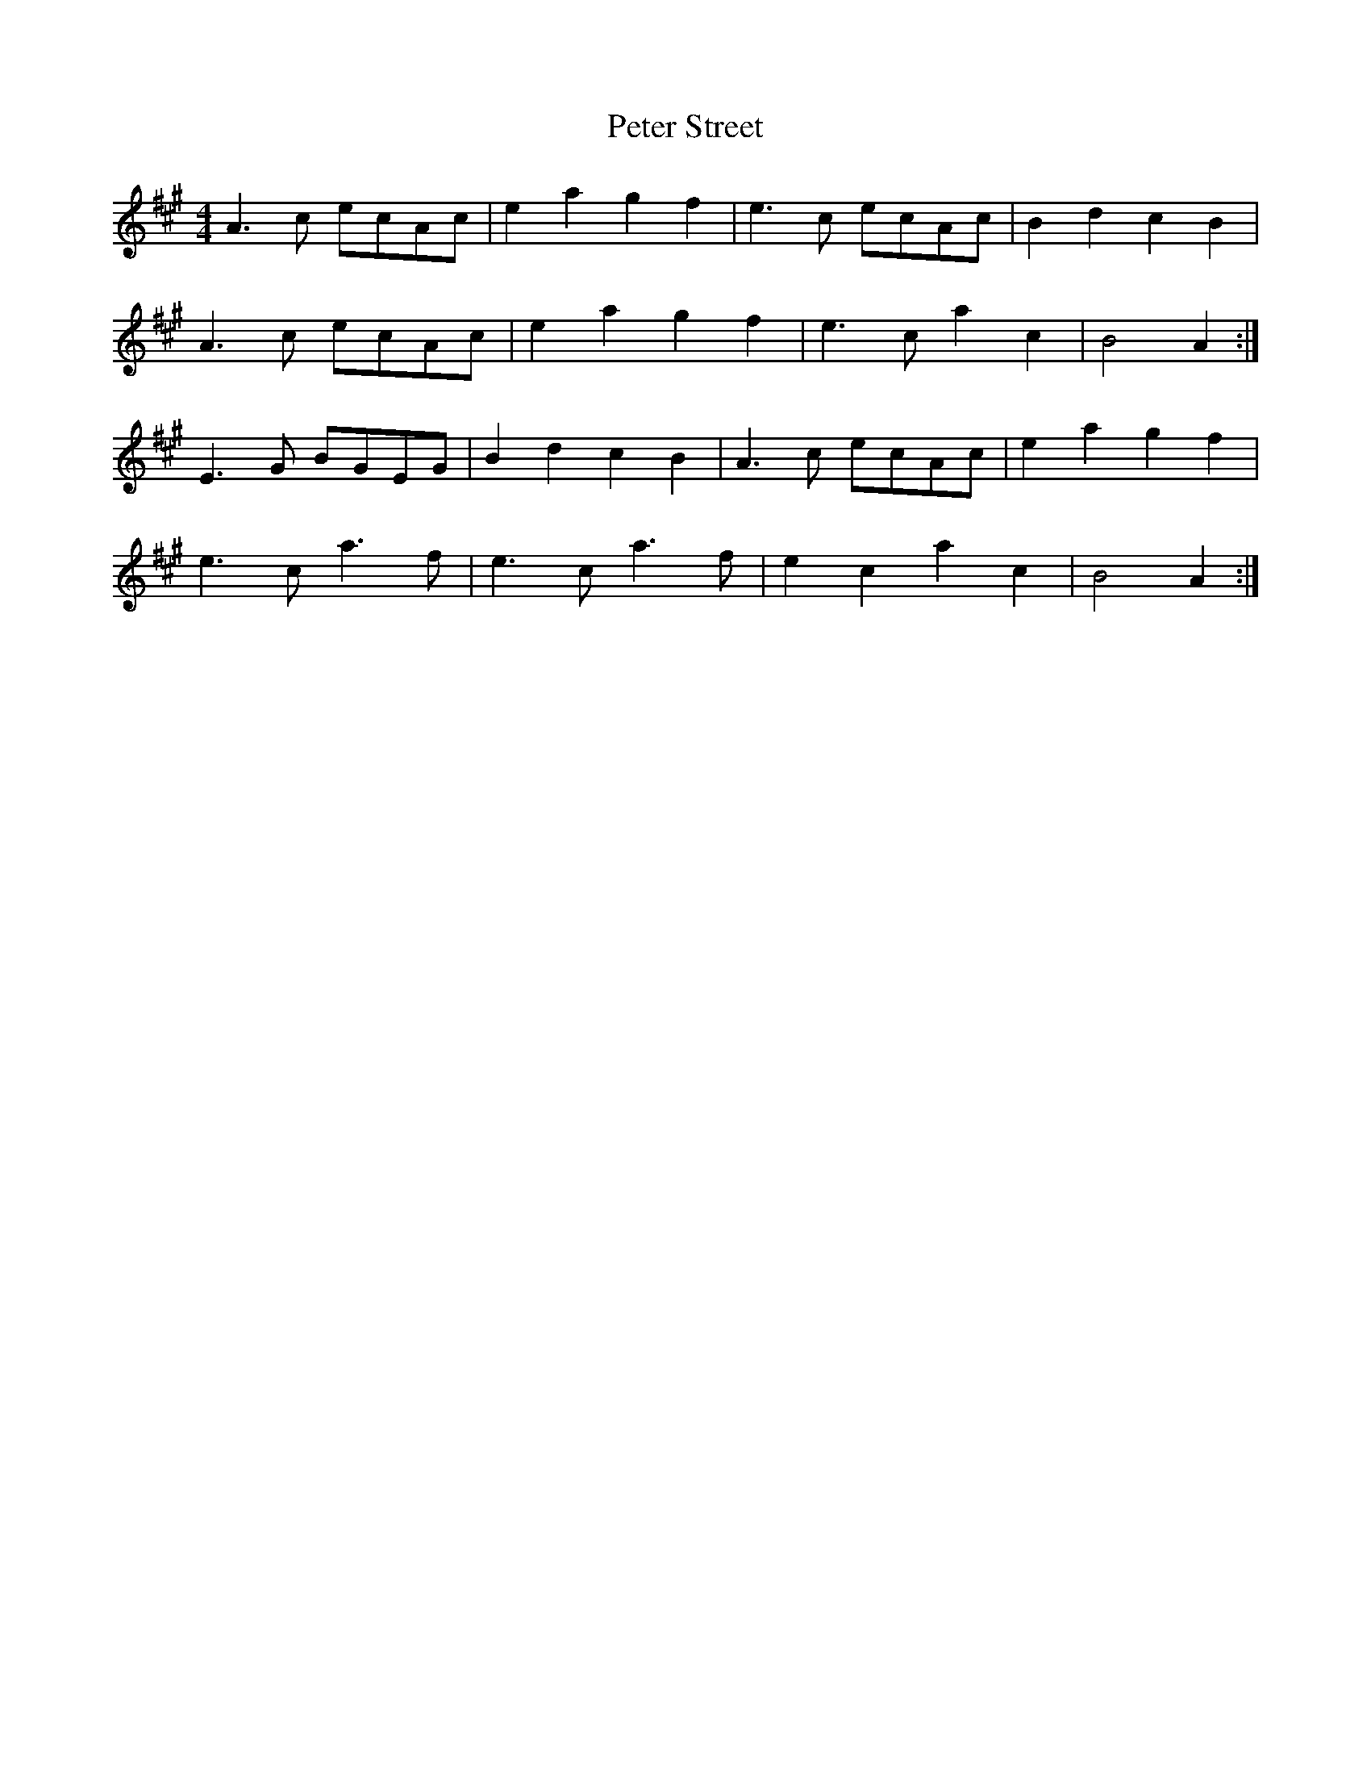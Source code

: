 X: 32163
T: Peter Street
R: reel
M: 4/4
K: Amajor
A3 c ecAc|e2 a2 g2 f2|e3 c ecAc|B2 d2 c2 B2|
A3 c ecAc|e2 a2 g2 f2|e3 c a2 c2|B4 A2:|
E3 G BGEG|B2 d2 c2 B2|A3 c ecAc|e2 a2 g2 f2|
e3 c a3 f|e3 c a3 f|e2 c2 a2 c2|B4 A2:|

